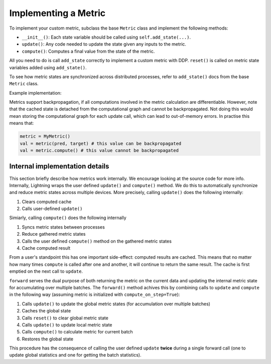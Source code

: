 *********************
Implementing a Metric
*********************

To implement your custom metric, subclass the base ``Metric`` class and implement the following methods:

- ``__init__()``: Each state variable should be called using ``self.add_state(...)``.
- ``update()``: Any code needed to update the state given any inputs to the metric.
- ``compute()``: Computes a final value from the state of the metric.

All you need to do is call ``add_state`` correctly to implement a custom metric with DDP.
``reset()`` is called on metric state variables added using ``add_state()``.

To see how metric states are synchronized across distributed processes, refer to ``add_state()`` docs
from the base ``Metric`` class.

Example implementation:

.. testcode::

    from torchmetrics import Metric

    class MyAccuracy(Metric):
        def __init__(self, dist_sync_on_step=False):
            super().__init__(dist_sync_on_step=dist_sync_on_step)

            self.add_state("correct", default=torch.tensor(0), dist_reduce_fx="sum")
            self.add_state("total", default=torch.tensor(0), dist_reduce_fx="sum")

        def update(self, preds: torch.Tensor, target: torch.Tensor):
            preds, target = self._input_format(preds, target)
            assert preds.shape == target.shape

            self.correct += torch.sum(preds == target)
            self.total += target.numel()

        def compute(self):
            return self.correct.float() / self.total

Metrics support backpropagation, if all computations involved in the metric calculation
are differentiable. However, note that the cached state is detached from the computational
graph and cannot be backpropagated. Not doing this would mean storing the computational
graph for each update call, which can lead to out-of-memory errors.
In practise this means that:

.. code-block:: python

    metric = MyMetric()
    val = metric(pred, target) # this value can be backpropagated
    val = metric.compute() # this value cannot be backpropagated


Internal implementation details
-------------------------------

This section briefly describe how metrics work internally. We encourage looking at the source code for more info.
Internally, Lightning wraps the user defined ``update()`` and ``compute()`` method. We do this to automatically
synchronize and reduce metric states across multiple devices. More precisely, calling ``update()`` does the
following internally:

1. Clears computed cache
2. Calls user-defined ``update()``

Simiarly, calling ``compute()`` does the following internally

1. Syncs metric states between processes
2. Reduce gathered metric states
3. Calls the user defined ``compute()`` method on the gathered metric states
4. Cache computed result

From a user's standpoint this has one important side-effect: computed results are cached. This means that no
matter how many times ``compute`` is called after one and another, it will continue to return the same result.
The cache is first emptied on the next call to ``update``.

``forward`` serves the dual purpose of both returning the metric on the current data and updating the internal
metric state for accumulating over multiple batches. The ``forward()`` method achives this by combining calls
to ``update`` and ``compute`` in the following way (assuming metric is initialized with ``compute_on_step=True``):

1. Calls ``update()`` to update the global metric states (for accumulation over multiple batches)
2. Caches the global state
3. Calls ``reset()`` to clear global metric state
4. Calls ``update()`` to update local metric state
5. Calls ``compute()`` to calculate metric for current batch
6. Restores the global state

This procedure has the consequence of calling the user defined ``update`` **twice** during a single
forward call (one to update global statistics and one for getting the batch statistics).
